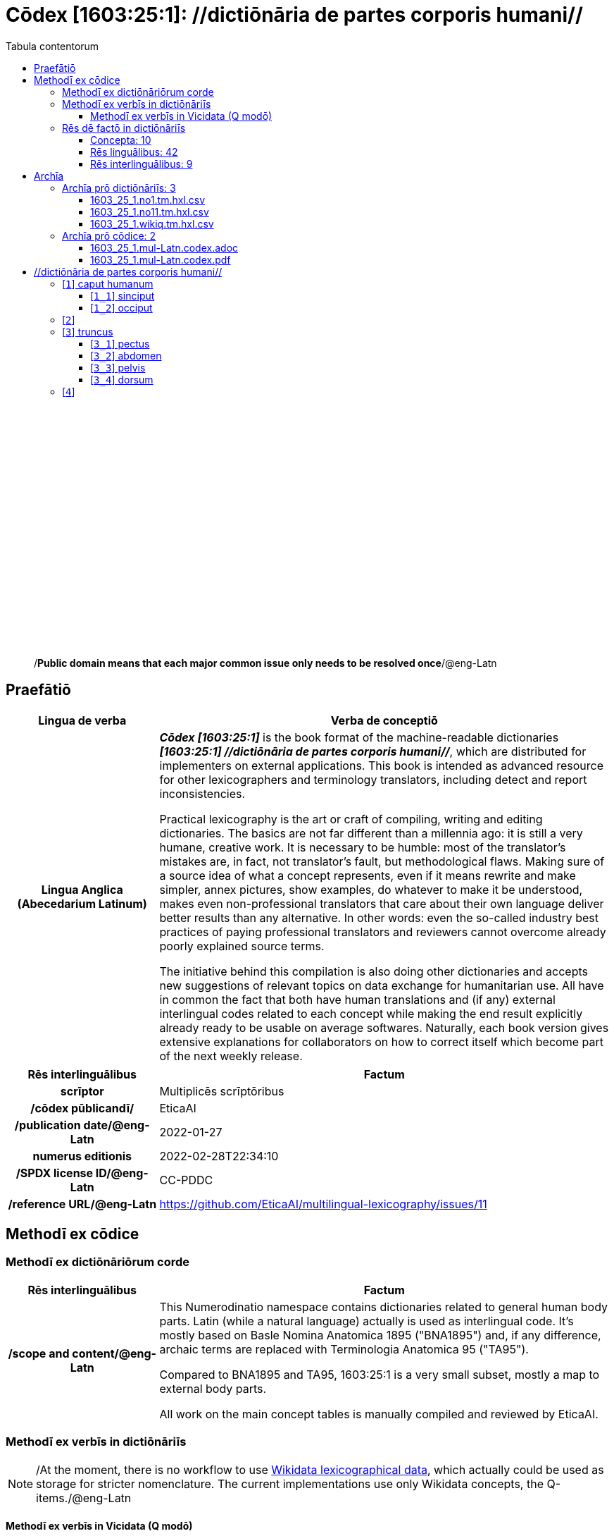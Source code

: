 = Cōdex [1603:25:1]: //dictiōnāria de partes corporis humani//
:doctype: book
:title: Cōdex [1603:25:1]: //dictiōnāria de partes corporis humani//
:lang: la
:toc:
:toclevels: 4
:toc-title: Tabula contentorum
:table-caption: Tabula
:figure-caption: Pictūra
:example-caption: Exemplum
:last-update-label: Renovatio
:version-label: Versiō
:appendix-caption: Appendix
:source-highlighter: rouge
:warning-caption: Hic sunt dracones
:tip-caption: Commendātum




{nbsp} +
{nbsp} +
{nbsp} +
{nbsp} +
{nbsp} +
{nbsp} +
{nbsp} +
{nbsp} +
{nbsp} +
{nbsp} +
{nbsp} +
{nbsp} +
{nbsp} +
{nbsp} +
{nbsp} +
{nbsp} +
{nbsp} +
{nbsp} +
{nbsp} +
{nbsp} +
[quote]
/**Public domain means that each major common issue only needs to be resolved once**/@eng-Latn

<<<
toc::[]


[id=0_999_1603_1]
== Praefātiō 

[%header,cols="25h,~a"]
|===
|
Lingua de verba
|
Verba de conceptiō

|
Lingua Anglica (Abecedarium Latinum)
|
_**Cōdex [1603:25:1]**_ is the book format of the machine-readable dictionaries _**[1603:25:1] //dictiōnāria de partes corporis humani//**_, which are distributed for implementers on external applications. This book is intended as advanced resource for other lexicographers and terminology translators, including detect and report inconsistencies.

Practical lexicography is the art or craft of compiling, writing and editing dictionaries. The basics are not far different than a millennia ago: it is still a very humane, creative work. It is necessary to be humble: most of the translator's mistakes are, in fact, not translator's fault, but methodological flaws. Making sure of a source idea of what a concept represents, even if it means rewrite and make simpler, annex pictures, show examples, do whatever to make it be understood, makes even non-professional translators that care about their own language deliver better results than any alternative. In other words: even the so-called industry best practices of paying professional translators and reviewers cannot overcome already poorly explained source terms.

The initiative behind this compilation is also doing other dictionaries and accepts new suggestions of relevant topics on data exchange for humanitarian use. All have in common the fact that both have human translations and (if any) external interlingual codes related to each concept while making the end result explicitly already ready to be usable on average softwares. Naturally, each book version gives extensive explanations for collaborators on how to correct itself which become part of the next weekly release.

|===


[%header,cols="25h,~a"]
|===
|
Rēs interlinguālibus
|
Factum

|
scrīptor
|
Multiplicēs scrīptōribus

|
/cōdex pūblicandī/
|
EticaAI

|
/publication date/@eng-Latn
|
2022-01-27

|
numerus editionis
|
2022-02-28T22:34:10

|
/SPDX license ID/@eng-Latn
|
CC-PDDC

|
/reference URL/@eng-Latn
|
https://github.com/EticaAI/multilingual-lexicography/issues/11

|===


<<<

== Methodī ex cōdice
=== Methodī ex dictiōnāriōrum corde

[%header,cols="25h,~a"]
|===
|
Rēs interlinguālibus
|
Factum

|
/scope and content/@eng-Latn
|
This Numerodinatio namespace contains dictionaries related to general human body parts. Latin (while a natural language) actually is used as interlingual code. It's mostly based on Basle Nomina Anatomica 1895 ("BNA1895") and, if any difference, archaic terms are replaced with Terminologia Anatomica 95 ("TA95").

Compared to BNA1895 and TA95, 1603:25:1 is a very small subset, mostly a map to external body parts.

All work on the main concept tables is manually compiled and reviewed by EticaAI.

|===


=== Methodī ex verbīs in dictiōnāriīs
NOTE: /At the moment, there is no workflow to use https://www.wikidata.org/wiki/Wikidata:Lexicographical_data[Wikidata lexicographical data], which actually could be used as storage for stricter nomenclature. The current implementations use only Wikidata concepts, the Q-items./@eng-Latn

==== Methodī ex verbīs in Vicidata (Q modō)
[%header,cols="25h,~a"]
|===
|
Lingua de verba
|
Verba de conceptiō

|
Lingua Anglica (Abecedarium Latinum)
|
The ***[1603:25:1] //dictiōnāria de partes corporis humani//*** uses Wikidata as one strategy to conciliate language terms for one or more of it's concepts.

This means that this book, and related dictionaries data files require periodic updates to, at bare minimum, synchronize and re-share up to date translations.

|
Lingua Anglica (Abecedarium Latinum)
|
**How reliable are the community translations (Wikidata source)?**

The short, default answer is: **they are reliable**, even in cases of no authoritative translations for each subject.

As reference, it is likely a professional translator (without access to Wikipedia or Internal terminology bases of the control organizations) would deliver lower quality results if you do blind tests. This is possible because not just the average public, but even terminologists and professional translators help Wikipedia (and implicitly Wikidata).

However, even when the result is correct, the current version needs improved differentiation, at minimum, acronym and long form. For major organizations, features such as __P1813 short names__ exist, but are not yet compiled with the current dataset.

|
Lingua Anglica (Abecedarium Latinum)
|
**Major reasons for "wrong translations" are not translators fault**

TIP: As a rule of thumb, for already very defined concepts where you, as human, can manually verify one or more translated terms as a decent result, the other translations are likely to be acceptable. Dictionaries with edge cases (such as disputed territory names) would have further explanation.

NOTE: Both at concept level and (as general statistics) book level, is planned to have indication concept likelihood of being well understood for very stricter translations initiatives.

The main reason for "wrong translations" are poorly defined concepts used to explain for community translators how to generate terminology translations. This would make existing translations from Wikidata (used not just by us) inconsistent. The second reason is if the dictionaries use translations for concepts without a strict match; in other words, if we make stricter definitions of what concept means but reuse Wikidada less exact terms. There are also issues when entire languages are encoded with wrong codes. Note that all these cases **wrong translations are strictly NOT translators fault, but lexicography fault**.

It is still possible to have strict translation level errors. But even if we point users how to correct Wikidata/Wikipedia (based on better contextual explanation of a concept, such as this book), the requirements to say the previous term was objectively a wrong human translation error (if following our seriousness on dictionary-building) are very high.

|
Lingua Anglica (Abecedarium Latinum)
|
From the point of view of data conciliation, the following methodology is used to release the terminology translations with the main concept table.

. The main handcrafted lexicographical table (explained on previous topic), also provided on `1603_25_1.no1.tm.hxl.csv`, may reference Wiki QID.
. Every unique QID of  `1603_25_1.no1.tm.hxl.csv`, together with language codes from [`1603:1:51`] (which requires knowing human languages), is used to prepare an SPARQL query optimized to run on https://query.wikidata.org/[Wikidata Query Service]. The query is so huge that it is not viable to "Try it" links (URL overlong), such https://www.wikidata.org/wiki/Wikidata:SPARQL_query_service/queries/examples[as what you would find on Wikidata Tutorials], ***but*** it works!
.. Note that the knowledge is free, the translations are there, but the multilingual humanitarian needs may lack people to prepare the files and shares then for general use.
. The query result, with all QIDs and term labels, is shared as `1603_25_1.wikiq.tm.hxl.csv`
. The community reviewed translations of each singular QID is pre-compiled on an individual file `1603_25_1.wikiq.tm.hxl.csv`
. `1603_25_1.no1.tm.hxl.csv` plus `1603_25_1.wikiq.tm.hxl.csv` created `1603_25_1.no11.tm.hxl.csv`

|===

=== Rēs dē factō in dictiōnāriīs
==== Concepta: 10

==== Rēs linguālibus: 42

[%header,cols="15h,25a,~,15"]
|===
|
Cōdex linguae
|
Glotto cōdicī +++<br>+++ ISO 639-3 +++<br>+++ Wiki QID cōdicī
|
Nōmen Latīnum
|
Concepta

|
ara-Arab
|
https://glottolog.org/resource/languoid/id/arab1395[arab1395]
+++<br>+++
https://iso639-3.sil.org/code/ara[ara]
+++<br>+++ https://www.wikidata.org/wiki/Q13955[Q13955]
|
Macrolingua Arabica (/Abecedarium Arabicum/)
|
8

|
ben-Beng
|
https://glottolog.org/resource/languoid/id/beng1280[beng1280]
+++<br>+++
https://iso639-3.sil.org/code/ben[ben]
+++<br>+++ https://www.wikidata.org/wiki/Q9610[Q9610]
|
Lingua Bengali (/Bengali script/)
|
4

|
rus-Cyrl
|
https://glottolog.org/resource/languoid/id/russ1263[russ1263]
+++<br>+++
https://iso639-3.sil.org/code/rus[rus]
+++<br>+++ https://www.wikidata.org/wiki/Q7737[Q7737]
|
Lingua Russica (Abecedarium Cyrillicum)
|
7

|
lat-Latn
|
https://glottolog.org/resource/languoid/id/lati1261[lati1261]
+++<br>+++
https://iso639-3.sil.org/code/lat[lat]
+++<br>+++ https://www.wikidata.org/wiki/Q397[Q397]
|
Lingua Latina (Abecedarium Latinum)
|
8

|
san-Zzzz
|
https://glottolog.org/resource/languoid/id/sans1269[sans1269]
+++<br>+++
https://iso639-3.sil.org/code/san[san]
+++<br>+++ https://www.wikidata.org/wiki/Q11059[Q11059]
|
Lingua Sanscrita  (?)
|
5

|
por-Latn
|
https://glottolog.org/resource/languoid/id/port1283[port1283]
+++<br>+++
https://iso639-3.sil.org/code/por[por]
+++<br>+++ https://www.wikidata.org/wiki/Q5146[Q5146]
|
Lingua Lusitana (Abecedarium Latinum)
|
8

|
eng-Latn
|
https://glottolog.org/resource/languoid/id/stan1293[stan1293]
+++<br>+++
https://iso639-3.sil.org/code/eng[eng]
+++<br>+++ https://www.wikidata.org/wiki/Q1860[Q1860]
|
Lingua Anglica (Abecedarium Latinum)
|
8

|
fra-Latn
|
https://glottolog.org/resource/languoid/id/stan1290[stan1290]
+++<br>+++
https://iso639-3.sil.org/code/fra[fra]
+++<br>+++ https://www.wikidata.org/wiki/Q150[Q150]
|
Lingua Francogallica (Abecedarium Latinum)
|
8

|
nld-Latn
|
https://glottolog.org/resource/languoid/id/mode1257[mode1257]
+++<br>+++
https://iso639-3.sil.org/code/nld[nld]
+++<br>+++ https://www.wikidata.org/wiki/Q7411[Q7411]
|
Lingua Batavica (Abecedarium Latinum)
|
7

|
deu-Latn
|
https://glottolog.org/resource/languoid/id/stan1295[stan1295]
+++<br>+++
https://iso639-3.sil.org/code/deu[deu]
+++<br>+++ https://www.wikidata.org/wiki/Q188[Q188]
|
Lingua Germanica (Abecedarium Latinum)
|
8

|
spa-Latn
|
https://glottolog.org/resource/languoid/id/stan1288[stan1288]
+++<br>+++
https://iso639-3.sil.org/code/spa[spa]
+++<br>+++ https://www.wikidata.org/wiki/Q1321[Q1321]
|
Lingua Hispanica (Abecedarium Latinum)
|
8

|
ita-Latn
|
https://glottolog.org/resource/languoid/id/ital1282[ital1282]
+++<br>+++
https://iso639-3.sil.org/code/ita[ita]
+++<br>+++ https://www.wikidata.org/wiki/Q652[Q652]
|
Lingua Italiana (Abecedarium Latinum)
|
8

|
gle-Latn
|
https://glottolog.org/resource/languoid/id/iris1253[iris1253]
+++<br>+++
https://iso639-3.sil.org/code/gle[gle]
+++<br>+++ https://www.wikidata.org/wiki/Q9142[Q9142]
|
Lingua Hibernica (Abecedarium Latinum)
|
5

|
swe-Latn
|
https://glottolog.org/resource/languoid/id/swed1254[swed1254]
+++<br>+++
https://iso639-3.sil.org/code/swe[swe]
+++<br>+++ https://www.wikidata.org/wiki/Q9027[Q9027]
|
Lingua Suecica (Abecedarium Latinum)
|
7

|
sqi-Latn
|
https://glottolog.org/resource/languoid/id/alba1267[alba1267]
+++<br>+++
https://iso639-3.sil.org/code/sqi[sqi]
+++<br>+++ https://www.wikidata.org/wiki/Q8748[Q8748]
|
Macrolingua Albanica (/Abecedarium Latinum/)
|
2

|
pol-Latn
|
https://glottolog.org/resource/languoid/id/poli1260[poli1260]
+++<br>+++
https://iso639-3.sil.org/code/pol[pol]
+++<br>+++ https://www.wikidata.org/wiki/Q809[Q809]
|
Lingua Polonica (Abecedarium Latinum)
|
8

|
fin-Latn
|
https://glottolog.org/resource/languoid/id/finn1318[finn1318]
+++<br>+++
https://iso639-3.sil.org/code/fin[fin]
+++<br>+++ https://www.wikidata.org/wiki/Q1412[Q1412]
|
Lingua Finnica (Abecedarium Latinum)
|
7

|
ron-Latn
|
https://glottolog.org/resource/languoid/id/roma1327[roma1327]
+++<br>+++
https://iso639-3.sil.org/code/ron[ron]
+++<br>+++ https://www.wikidata.org/wiki/Q7913[Q7913]
|
Lingua Dacoromanica (Abecedarium Latinum)
|
5

|
vie-Latn
|
https://glottolog.org/resource/languoid/id/viet1252[viet1252]
+++<br>+++
https://iso639-3.sil.org/code/vie[vie]
+++<br>+++ https://www.wikidata.org/wiki/Q9199[Q9199]
|
Lingua Vietnamensis (Abecedarium Latinum)
|
7

|
cat-Latn
|
https://glottolog.org/resource/languoid/id/stan1289[stan1289]
+++<br>+++
https://iso639-3.sil.org/code/cat[cat]
+++<br>+++ https://www.wikidata.org/wiki/Q7026[Q7026]
|
Lingua Catalana (Abecedarium Latinum)
|
8

|
ukr-Cyrl
|
https://glottolog.org/resource/languoid/id/ukra1253[ukra1253]
+++<br>+++
https://iso639-3.sil.org/code/ukr[ukr]
+++<br>+++ https://www.wikidata.org/wiki/Q8798[Q8798]
|
Lingua Ucrainica (Abecedarium Cyrillicum)
|
7

|
bul-Cyrl
|
https://glottolog.org/resource/languoid/id/bulg1262[bulg1262]
+++<br>+++
https://iso639-3.sil.org/code/bul[bul]
+++<br>+++ https://www.wikidata.org/wiki/Q7918[Q7918]
|
Lingua Bulgarica (Abecedarium Cyrillicum)
|
6

|
slv-Latn
|
https://glottolog.org/resource/languoid/id/slov1268[slov1268]
+++<br>+++
https://iso639-3.sil.org/code/slv[slv]
+++<br>+++ https://www.wikidata.org/wiki/Q9063[Q9063]
|
Lingua Slovena (Abecedarium Latinum)
|
4

|
war-Latn
|
https://glottolog.org/resource/languoid/id/wara1300[wara1300]
+++<br>+++
https://iso639-3.sil.org/code/war[war]
+++<br>+++ https://www.wikidata.org/wiki/Q34279[Q34279]
|
/Waray language/ (Abecedarium Latinum)
|
5

|
nob-Latn
|
https://glottolog.org/resource/languoid/id/norw1259[norw1259]
+++<br>+++
https://iso639-3.sil.org/code/nob[nob]
+++<br>+++ https://www.wikidata.org/wiki/Q25167[Q25167]
|
/Bokmål/ (Abecedarium Latinum)
|
7

|
ces-Latn
|
https://glottolog.org/resource/languoid/id/czec1258[czec1258]
+++<br>+++
https://iso639-3.sil.org/code/ces[ces]
+++<br>+++ https://www.wikidata.org/wiki/Q9056[Q9056]
|
Lingua Bohemica (Abecedarium Latinum)
|
7

|
dan-Latn
|
https://glottolog.org/resource/languoid/id/dani1285[dani1285]
+++<br>+++
https://iso639-3.sil.org/code/dan[dan]
+++<br>+++ https://www.wikidata.org/wiki/Q9035[Q9035]
|
Lingua Danica (Abecedarium Latinum)
|
7

|
jpn-Jpan
|
https://glottolog.org/resource/languoid/id/nucl1643[nucl1643]
+++<br>+++
https://iso639-3.sil.org/code/jpn[jpn]
+++<br>+++ https://www.wikidata.org/wiki/Q5287[Q5287]
|
Lingua Iaponica (Scriptura Iaponica)
|
8

|
nno-Latn
|
https://glottolog.org/resource/languoid/id/norw1262[norw1262]
+++<br>+++
https://iso639-3.sil.org/code/nno[nno]
+++<br>+++ https://www.wikidata.org/wiki/Q25164[Q25164]
|
/Nynorsk/ (Abecedarium Latinum)
|
8

|
mal-Mlym
|
https://glottolog.org/resource/languoid/id/mala1464[mala1464]
+++<br>+++
https://iso639-3.sil.org/code/mal[mal]
+++<br>+++ https://www.wikidata.org/wiki/Q36236[Q36236]
|
Lingua Malabarica (/Malayalam script/)
|
1

|
ind-Latn
|
https://glottolog.org/resource/languoid/id/indo1316[indo1316]
+++<br>+++
https://iso639-3.sil.org/code/ind[ind]
+++<br>+++ https://www.wikidata.org/wiki/Q9240[Q9240]
|
Lingua Indonesiana (Abecedarium Latinum)
|
6

|
fas-Zzzz
|

+++<br>+++
https://iso639-3.sil.org/code/fas[fas]
+++<br>+++ https://www.wikidata.org/wiki/Q9168[Q9168]
|
Macrolingua Persica (//Abecedarium Arabicum//)
|
7

|
hun-Latn
|
https://glottolog.org/resource/languoid/id/hung1274[hung1274]
+++<br>+++
https://iso639-3.sil.org/code/hun[hun]
+++<br>+++ https://www.wikidata.org/wiki/Q9067[Q9067]
|
Lingua Hungarica (Abecedarium Latinum)
|
6

|
eus-Latn
|
https://glottolog.org/resource/languoid/id/basq1248[basq1248]
+++<br>+++
https://iso639-3.sil.org/code/eus[eus]
+++<br>+++ https://www.wikidata.org/wiki/Q8752[Q8752]
|
Lingua Vasconica (Abecedarium Latinum)
|
7

|
cym-Latn
|
https://glottolog.org/resource/languoid/id/wels1247[wels1247]
+++<br>+++
https://iso639-3.sil.org/code/cym[cym]
+++<br>+++ https://www.wikidata.org/wiki/Q9309[Q9309]
|
Lingua Cambrica (Abecedarium Latinum)
|
6

|
glg-Latn
|
https://glottolog.org/resource/languoid/id/gali1258[gali1258]
+++<br>+++
https://iso639-3.sil.org/code/glg[glg]
+++<br>+++ https://www.wikidata.org/wiki/Q9307[Q9307]
|
Lingua Gallaica (Abecedarium Latinum)
|
7

|
slk-Latn
|
https://glottolog.org/resource/languoid/id/slov1269[slov1269]
+++<br>+++
https://iso639-3.sil.org/code/slk[slk]
+++<br>+++ https://www.wikidata.org/wiki/Q9058[Q9058]
|
Lingua Slovaca (Abecedarium Latinum)
|
5

|
epo-Latn
|
https://glottolog.org/resource/languoid/id/espe1235[espe1235]
+++<br>+++
https://iso639-3.sil.org/code/epo[epo]
+++<br>+++ https://www.wikidata.org/wiki/Q143[Q143]
|
Lingua Esperantica (Abecedarium Latinum)
|
7

|
msa-Zzzz
|

+++<br>+++
https://iso639-3.sil.org/code/msa[msa]
+++<br>+++ https://www.wikidata.org/wiki/Q9237[Q9237]
|
Macrolingua Malayana (?)
|
5

|
est-Latn
|

+++<br>+++
https://iso639-3.sil.org/code/est[est]
+++<br>+++ https://www.wikidata.org/wiki/Q9072[Q9072]
|
Macrolingua Estonica (Abecedarium Latinum)
|
6

|
hrv-Latn
|
https://glottolog.org/resource/languoid/id/croa1245[croa1245]
+++<br>+++
https://iso639-3.sil.org/code/hrv[hrv]
+++<br>+++ https://www.wikidata.org/wiki/Q6654[Q6654]
|
Lingua Croatica (Abecedarium Latinum)
|
6

|
ina-Latn
|
https://glottolog.org/resource/languoid/id/inte1239[inte1239]
+++<br>+++
https://iso639-3.sil.org/code/ina[ina]
+++<br>+++ https://www.wikidata.org/wiki/Q35934[Q35934]
|
Interlingua (Abecedarium Latinum)
|
2

|===

==== Rēs interlinguālibus: 9
[%header,cols="25h,~a"]
|===
|
Lingua de verba
|
Verba de conceptiō

|
Lingua Anglica (Abecedarium Latinum)
|
The result of this section is a preview. We're aware it is not well formatted for a book format. Sorry for the temporary inconvenience.

|===



/Wiki QID/::
#item+rem+i_qcc+is_zxxx+ix_regulam::: Q[1-9]\d*
#item+rem+i_qcc+is_zxxx+ix_hxlix::: ix_wikiq
#item+rem+i_qcc+is_zxxx+ix_hxlvoc::: v_wiki_q
#item+rem+definitionem+i_eng+is_latn::: QID (or Q number) is the unique identifier of a data item on Wikidata, comprising the letter "Q" followed by one or more digits. It is used to help people and machines understand the difference between items with the same or similar names e.g there are several places in the world called London and many people called James Smith. This number appears next to the name at the top of each Wikidata item.


scrīptor::
#item+rem+i_qcc+is_zxxx+ix_wikip::: P50
#item+rem+i_qcc+is_zxxx+ix_hxlix::: ix_wikip50
#item+rem+i_qcc+is_zxxx+ix_hxlvoc::: v_wiki_p_50
#item+rem+definitionem+i_eng+is_latn::: Main creator(s) of a written work (use on works, not humans)


/cōdex pūblicandī/::
#item+rem+i_qcc+is_zxxx+ix_wikip::: P123
#item+rem+i_qcc+is_zxxx+ix_hxlix::: ix_wikip123
#item+rem+i_qcc+is_zxxx+ix_hxlvoc::: v_wiki_p_123
#item+rem+definitionem+i_eng+is_latn::: organization or person responsible for publishing books, periodicals, printed music, podcasts, games or software


numerus editionis::
#item+rem+i_qcc+is_zxxx+ix_wikip::: P393
#item+rem+i_qcc+is_zxxx+ix_hxlix::: ix_wikip393
#item+rem+i_qcc+is_zxxx+ix_hxlvoc::: v_wiki_p_393
#item+rem+definitionem+i_eng+is_latn::: number of an edition (first, second, ... as 1, 2, ...) or event


/publication date/@eng-Latn::
#item+rem+i_qcc+is_zxxx+ix_wikip::: P577
#item+rem+i_qcc+is_zxxx+ix_hxlix::: ix_wikip577
#item+rem+i_qcc+is_zxxx+ix_hxlvoc::: v_wiki_p_577
#item+rem+definitionem+i_eng+is_latn::: Date or point in time when a work was first published or released


/reference URL/@eng-Latn::
#item+rem+i_qcc+is_zxxx+ix_wikip::: P854
#item+rem+i_qcc+is_zxxx+ix_hxlix::: ix_wikip854
#item+rem+i_qcc+is_zxxx+ix_hxlvoc::: v_wiki_p_854
#item+rem+definitionem+i_eng+is_latn::: should be used for Internet URLs as references


Terminologia Anatomica 98 ID::
#item+rem+i_qcc+is_zxxx+ix_wikip::: P1323
#item+rem+i_qcc+is_zxxx+ix_regulam::: A\d{2}\.\d\.\d{2}\.\d{3}[FM]?
#item+rem+i_qcc+is_zxxx+ix_wikip1630::: https://wikidata-externalid-url.toolforge.org/?p=1323&url_prefix=https:%2F%2Fwww.unifr.ch%2Fifaa%2FPublic%2FEntryPage%2FTA98%20Tree%2FEntity%20TA98%20EN%2F&url_suffix=%20Entity%20TA98%20EN.htm&id=$1
#item+rem+i_qcc+is_zxxx+ix_hxlix::: ix_wikip1323
#item+rem+i_qcc+is_zxxx+ix_hxlvoc::: v_wiki_p_1323
#item+rem+definitionem+i_eng+is_latn::: Terminologia Anatomica (1998 edition) human anatomical terminology identifier


/SPDX license ID/@eng-Latn::
#item+rem+i_qcc+is_zxxx+ix_wikip::: P2479
#item+rem+i_qcc+is_zxxx+ix_regulam::: [0-9A-Za-z\.\-]{3,36}[+]?
#item+rem+i_qcc+is_zxxx+ix_wikip1630::: https://spdx.org/licenses/$1.html
#item+rem+i_qcc+is_zxxx+ix_hxlix::: ix_wikip2479
#item+rem+i_qcc+is_zxxx+ix_hxlvoc::: v_wiki_p_2479
#item+rem+definitionem+i_eng+is_latn::: SPDX license identifier


/scope and content/@eng-Latn::
#item+rem+i_qcc+is_zxxx+ix_wikip::: P7535
#item+rem+i_qcc+is_zxxx+ix_hxlix::: ix_wikip7535
#item+rem+i_qcc+is_zxxx+ix_hxlvoc::: v_wiki_p_7535
#item+rem+definitionem+i_eng+is_latn::: a summary statement providing an overview of the archival collection

<<<

== Archīa


[%header,cols="25h,~a"]
|===
|
Lingua de verba
|
Verba de conceptiō

|
Lingua Anglica (Abecedarium Latinum)
|
Every book comes with several files both for book format (with (Abecedarium additional information) and machine-readable formats with Latinum) documentation of how to process them. If you receive this file and cannot find the alternatives, ask the human who provide this file.

|===

=== Archīa prō dictiōnāriīs: 3

[%header,cols="25h,~a"]
|===
|
Lingua de verba
|
Verba de conceptiō

|
Lingua Anglica (Abecedarium Latinum)
|
TIP: Is recommended to use the files on this section to  generate derived works.

|===


==== 1603_25_1.no1.tm.hxl.csv

NOTE: link:1603_25_1.no1.tm.hxl.csv[1603_25_1.no1.tm.hxl.csv]

[%header,cols="25h,~a"]
|===
|
Lingua de verba
|
Verba de conceptiō

|
Lingua Anglica (Abecedarium Latinum)
|
/Numerordinatio on HXLTM container/

|===


==== 1603_25_1.no11.tm.hxl.csv

NOTE: link:1603_25_1.no11.tm.hxl.csv[1603_25_1.no11.tm.hxl.csv]

[%header,cols="25h,~a"]
|===
|
Lingua de verba
|
Verba de conceptiō

|
Lingua Anglica (Abecedarium Latinum)
|
/Numerordinatio on HXLTM container (expanded with terminology translations)/

|===


==== 1603_25_1.wikiq.tm.hxl.csv

NOTE: link:1603_25_1.wikiq.tm.hxl.csv[1603_25_1.wikiq.tm.hxl.csv]


[%header,cols="25h,~a"]
|===
|
Rēs interlinguālibus
|
Factum

|
/reference URL/@eng-Latn
|
https://hxltm.etica.ai/

|===

[%header,cols="25h,~a"]
|===
|
Lingua de verba
|
Verba de conceptiō

|
Lingua Anglica (Abecedarium Latinum)
|
HXLTM dialect of HXLStandard on CSV RFC 4180. wikiq means #item+conceptum+codicem are strictly Wikidata QIDs.

|===


=== Archīa prō cōdice: 2

[%header,cols="25h,~a"]
|===
|
Lingua de verba
|
Verba de conceptiō

|
Lingua Anglica (Abecedarium Latinum)
|
WARNING: Unless you are working with a natural language you understand it\'s letters and symbols, it is strongly advised to use automation to generate derived works. Keep manual human steps at minimum: if something goes wrong at least one or more languages can be used to verify mistakes. It's not at all necessary _know all languages_, but working with writing systems you don't understand is risky: copy and paste strategy can cause _additional_ human errors and is unlikely to get human review as fast as you would need.

|
Lingua Anglica (Abecedarium Latinum)
|
TIP: The Asciidoctor (.adoc) is better at copy and pasting! It can be converted to other text formats.

|===


==== 1603_25_1.mul-Latn.codex.adoc

NOTE: link:1603_25_1.mul-Latn.codex.adoc[1603_25_1.mul-Latn.codex.adoc]


[%header,cols="25h,~a"]
|===
|
Rēs interlinguālibus
|
Factum

|
/reference URL/@eng-Latn
|
https://asciidoctor.org/docs/

|===


==== 1603_25_1.mul-Latn.codex.pdf

NOTE: link:1603_25_1.mul-Latn.codex.pdf[1603_25_1.mul-Latn.codex.pdf]


<<<

[.text-center]

Dictiōnāria initiīs

<<<

== //dictiōnāria de partes corporis humani//
[discrete]
==== Annexa
[discrete]
===== Pictūrae
image::1603_25_1.~2/0~2.png[title="++Sine nomine++"]

Sine nomine

image::1603_25_1.~2/0~3.png[title="++Sine nomine++"]

Sine nomine

image::1603_25_1.~2/0~9.png[title="++Sine nomine++"]

Sine nomine

image::1603_25_1.~2/0~1.png[title="++Sine nomine++"]

Sine nomine

<<<

[id='1']
=== [`1`] caput humanum





[%header,cols="25h,~a"]
|===
|
Rēs interlinguālibus
|
Factum

|
/Wiki QID/
|
https://www.wikidata.org/wiki/Q3409626[Q3409626]

|
Terminologia Anatomica 98 ID
|
A01.1.00.001

|
ix_hxlix
|
ix_n1603n25n1caput

|
ix_hxlvoc
|
v_n1603_25_1_caput

|===




[%header,cols="~,~"]
|===
| Lingua de verba
| Verba de conceptiō
| Lingua Latina (Abecedarium Latinum)
| +++<span lang="la">caput humanum</span>+++

| Macrolingua Arabica (/Abecedarium Arabicum/)
| +++<span lang="ar">رأس الإنسان</span>+++

| Lingua Bengali (/Bengali script/)
| +++<span lang="bn">মানুষের মাথা</span>+++

| Lingua Russica (Abecedarium Cyrillicum)
| +++<span lang="ru">голова человека</span>+++

| Lingua Sanscrita  (?)
| +++<span lang="sa">शिरः</span>+++

| Lingua Lusitana (Abecedarium Latinum)
| +++<span lang="pt">cabeça humana</span>+++

| Lingua Anglica (Abecedarium Latinum)
| +++<span lang="en">human head</span>+++

| Lingua Francogallica (Abecedarium Latinum)
| +++<span lang="fr">tête humaine</span>+++

| Lingua Batavica (Abecedarium Latinum)
| +++<span lang="nl">menselijk hoofd</span>+++

| Lingua Germanica (Abecedarium Latinum)
| +++<span lang="de">kopf des menschen</span>+++

| Lingua Hispanica (Abecedarium Latinum)
| +++<span lang="es">cabeza humana</span>+++

| Lingua Italiana (Abecedarium Latinum)
| +++<span lang="it">testa umana</span>+++

| Lingua Suecica (Abecedarium Latinum)
| +++<span lang="sv">människohuvud</span>+++

| Lingua Polonica (Abecedarium Latinum)
| +++<span lang="pl">głowa człowieka</span>+++

| Lingua Vietnamensis (Abecedarium Latinum)
| +++<span lang="vi">đầu người</span>+++

| Lingua Catalana (Abecedarium Latinum)
| +++<span lang="ca">cap humà</span>+++

| Lingua Ucrainica (Abecedarium Cyrillicum)
| +++<span lang="uk">голова людини</span>+++

| /Bokmål/ (Abecedarium Latinum)
| +++<span lang="nb">menneskehode</span>+++

| Lingua Bohemica (Abecedarium Latinum)
| +++<span lang="cs">hlava</span>+++

| Lingua Danica (Abecedarium Latinum)
| +++<span lang="da">menneskehovede</span>+++

| Lingua Iaponica (Scriptura Iaponica)
| +++<span lang="ja">ヒトの頭</span>+++

| /Nynorsk/ (Abecedarium Latinum)
| +++<span lang="nn">menneskehovud</span>+++

| Macrolingua Persica (//Abecedarium Arabicum//)
| +++<span lang="fa">سر انسان</span>+++

| Lingua Hungarica (Abecedarium Latinum)
| +++<span lang="hu">emberi fej</span>+++

| Lingua Cambrica (Abecedarium Latinum)
| +++<span lang="cy">pen dynol</span>+++

| Lingua Esperantica (Abecedarium Latinum)
| +++<span lang="eo">homa kapo</span>+++

| Macrolingua Malayana (?)
| +++<span lang="ms">kepala manusia</span>+++

| Interlingua (Abecedarium Latinum)
| +++<span lang="ia">capite human</span>+++

|===




[id='1_1']
==== [`1_1`] sinciput





[%header,cols="25h,~a"]
|===
|
Rēs interlinguālibus
|
Factum

|
/Wiki QID/
|
https://www.wikidata.org/wiki/Q41055[Q41055]

|
Terminologia Anatomica 98 ID
|
A01.1.00.002

|
ix_hxlix
|
ix_n1603n25n1sinciput

|
ix_hxlvoc
|
v_n1603_25_1_sinciput

|===




[%header,cols="~,~"]
|===
| Lingua de verba
| Verba de conceptiō
| Lingua Latina (Abecedarium Latinum)
| +++<span lang="la">sinciput</span>+++

| Macrolingua Arabica (/Abecedarium Arabicum/)
| +++<span lang="ar">جبهة</span>+++

| Lingua Russica (Abecedarium Cyrillicum)
| +++<span lang="ru">лоб</span>+++

| Lingua Sanscrita  (?)
| +++<span lang="sa">ललाटम्</span>+++

| Lingua Lusitana (Abecedarium Latinum)
| +++<span lang="pt">testa</span>+++

| Lingua Anglica (Abecedarium Latinum)
| +++<span lang="en">forehead</span>+++

| Lingua Francogallica (Abecedarium Latinum)
| +++<span lang="fr">front</span>+++

| Lingua Batavica (Abecedarium Latinum)
| +++<span lang="nl">voorhoofd</span>+++

| Lingua Germanica (Abecedarium Latinum)
| +++<span lang="de">stirn</span>+++

| Lingua Hispanica (Abecedarium Latinum)
| +++<span lang="es">frente</span>+++

| Lingua Italiana (Abecedarium Latinum)
| +++<span lang="it">fronte</span>+++

| Lingua Hibernica (Abecedarium Latinum)
| +++<span lang="ga">éadan</span>+++

| Lingua Suecica (Abecedarium Latinum)
| +++<span lang="sv">panna</span>+++

| Lingua Polonica (Abecedarium Latinum)
| +++<span lang="pl">czoło</span>+++

| Lingua Finnica (Abecedarium Latinum)
| +++<span lang="fi">otsa</span>+++

| Lingua Dacoromanica (Abecedarium Latinum)
| +++<span lang="ro">frunte</span>+++

| Lingua Vietnamensis (Abecedarium Latinum)
| +++<span lang="vi">trán</span>+++

| Lingua Catalana (Abecedarium Latinum)
| +++<span lang="ca">front</span>+++

| Lingua Ucrainica (Abecedarium Cyrillicum)
| +++<span lang="uk">чоло</span>+++

| Lingua Bulgarica (Abecedarium Cyrillicum)
| +++<span lang="bg">чело</span>+++

| /Waray language/ (Abecedarium Latinum)
| +++<span lang="war">agtáng</span>+++

| /Bokmål/ (Abecedarium Latinum)
| +++<span lang="nb">panne</span>+++

| Lingua Bohemica (Abecedarium Latinum)
| +++<span lang="cs">čelo</span>+++

| Lingua Danica (Abecedarium Latinum)
| +++<span lang="da">pande</span>+++

| Lingua Iaponica (Scriptura Iaponica)
| +++<span lang="ja">額</span>+++

| /Nynorsk/ (Abecedarium Latinum)
| +++<span lang="nn">panne</span>+++

| Lingua Malabarica (/Malayalam script/)
| +++<span lang="ml">നെറ്റി</span>+++

| Lingua Indonesiana (Abecedarium Latinum)
| +++<span lang="id">dahi</span>+++

| Macrolingua Persica (//Abecedarium Arabicum//)
| +++<span lang="fa">پیشانی</span>+++

| Lingua Hungarica (Abecedarium Latinum)
| +++<span lang="hu">homlok</span>+++

| Lingua Vasconica (Abecedarium Latinum)
| +++<span lang="eu">bekoki</span>+++

| Lingua Cambrica (Abecedarium Latinum)
| +++<span lang="cy">talcen</span>+++

| Lingua Gallaica (Abecedarium Latinum)
| +++<span lang="gl">testa</span>+++

| Lingua Slovaca (Abecedarium Latinum)
| +++<span lang="sk">čelo</span>+++

| Lingua Esperantica (Abecedarium Latinum)
| +++<span lang="eo">frunto</span>+++

| Macrolingua Malayana (?)
| +++<span lang="ms">dahi</span>+++

| Macrolingua Estonica (Abecedarium Latinum)
| +++<span lang="et">laup</span>+++

| Lingua Croatica (Abecedarium Latinum)
| +++<span lang="hr">čelo</span>+++

|===




[id='1_2']
==== [`1_2`] occiput





[%header,cols="25h,~a"]
|===
|
Rēs interlinguālibus
|
Factum

|
/Wiki QID/
|
https://www.wikidata.org/wiki/Q3321315[Q3321315]

|
Terminologia Anatomica 98 ID
|
A01.1.00.003

|
ix_hxlix
|
ix_n1603n25n1occiput

|
ix_hxlvoc
|
v_n1603_25_1_occiput

|===




[%header,cols="~,~"]
|===
| Lingua de verba
| Verba de conceptiō
| Lingua Latina (Abecedarium Latinum)
| +++<span lang="la">occiput</span>+++

| Macrolingua Arabica (/Abecedarium Arabicum/)
| +++<span lang="ar">مؤخر الرأس</span>+++

| Lingua Lusitana (Abecedarium Latinum)
| +++<span lang="pt">occipício</span>+++

| Lingua Anglica (Abecedarium Latinum)
| +++<span lang="en">occiput</span>+++

| Lingua Francogallica (Abecedarium Latinum)
| +++<span lang="fr">occiput</span>+++

| Lingua Germanica (Abecedarium Latinum)
| +++<span lang="de">occiput</span>+++

| Lingua Hispanica (Abecedarium Latinum)
| +++<span lang="es">occipucio</span>+++

| Lingua Italiana (Abecedarium Latinum)
| +++<span lang="it">occipite</span>+++

| Lingua Polonica (Abecedarium Latinum)
| +++<span lang="pl">potylica</span>+++

| Lingua Finnica (Abecedarium Latinum)
| +++<span lang="fi">takaraivo</span>+++

| Lingua Catalana (Abecedarium Latinum)
| +++<span lang="ca">occípit</span>+++

| Lingua Iaponica (Scriptura Iaponica)
| +++<span lang="ja">後頭部</span>+++

| /Nynorsk/ (Abecedarium Latinum)
| +++<span lang="nn">bakhovud</span>+++

| Lingua Vasconica (Abecedarium Latinum)
| +++<span lang="eu">okzipuzio</span>+++

| Lingua Gallaica (Abecedarium Latinum)
| +++<span lang="gl">occipicio</span>+++

|===




<<<

[id='2']
=== [`2`] 





[%header,cols="25h,~a"]
|===
|
Rēs interlinguālibus
|
Factum

|
ix_hxlix
|
ix_n1603n25n1collum

|
ix_hxlvoc
|
v_n1603_25_1_collum

|===




[discrete]
==== Annexa
[discrete]
===== Pictūrae
image::1603_25_1.~1/2~1.png[title="++Sine nomine++"]



<<<

[id='3']
=== [`3`] truncus





[%header,cols="25h,~a"]
|===
|
Rēs interlinguālibus
|
Factum

|
/Wiki QID/
|
https://www.wikidata.org/wiki/Q160695[Q160695]

|
Terminologia Anatomica 98 ID
|
A01.1.00.013

|
ix_hxlix
|
ix_n1603n25n1truncus

|
ix_hxlvoc
|
v_n1603_25_1_truncus

|===




[%header,cols="~,~"]
|===
| Lingua de verba
| Verba de conceptiō
| Lingua Latina (Abecedarium Latinum)
| +++<span lang="la">truncus</span>+++

| Macrolingua Arabica (/Abecedarium Arabicum/)
| +++<span lang="ar">جذع</span>+++

| Lingua Russica (Abecedarium Cyrillicum)
| +++<span lang="ru">туловище</span>+++

| Lingua Lusitana (Abecedarium Latinum)
| +++<span lang="pt">tronco</span>+++

| Lingua Anglica (Abecedarium Latinum)
| +++<span lang="en">torso</span>+++

| Lingua Francogallica (Abecedarium Latinum)
| +++<span lang="fr">tronc</span>+++

| Lingua Batavica (Abecedarium Latinum)
| +++<span lang="nl">romp</span>+++

| Lingua Germanica (Abecedarium Latinum)
| +++<span lang="de">rumpf</span>+++

| Lingua Hispanica (Abecedarium Latinum)
| +++<span lang="es">tronco</span>+++

| Lingua Italiana (Abecedarium Latinum)
| +++<span lang="it">tronco</span>+++

| Lingua Hibernica (Abecedarium Latinum)
| +++<span lang="ga">tóracs</span>+++

| Lingua Suecica (Abecedarium Latinum)
| +++<span lang="sv">torso</span>+++

| Lingua Polonica (Abecedarium Latinum)
| +++<span lang="pl">tułów</span>+++

| Lingua Finnica (Abecedarium Latinum)
| +++<span lang="fi">torso</span>+++

| Lingua Dacoromanica (Abecedarium Latinum)
| +++<span lang="ro">trunchi</span>+++

| Lingua Vietnamensis (Abecedarium Latinum)
| +++<span lang="vi">thân mình</span>+++

| Lingua Catalana (Abecedarium Latinum)
| +++<span lang="ca">tronc</span>+++

| Lingua Ucrainica (Abecedarium Cyrillicum)
| +++<span lang="uk">тулуб</span>+++

| Lingua Bulgarica (Abecedarium Cyrillicum)
| +++<span lang="bg">туловище</span>+++

| Lingua Slovena (Abecedarium Latinum)
| +++<span lang="sl">torzo</span>+++

| /Bokmål/ (Abecedarium Latinum)
| +++<span lang="nb">torso</span>+++

| Lingua Bohemica (Abecedarium Latinum)
| +++<span lang="cs">trup</span>+++

| Lingua Danica (Abecedarium Latinum)
| +++<span lang="da">torso</span>+++

| Lingua Iaponica (Scriptura Iaponica)
| +++<span lang="ja">胴体</span>+++

| /Nynorsk/ (Abecedarium Latinum)
| +++<span lang="nn">truncus</span>+++

| Lingua Indonesiana (Abecedarium Latinum)
| +++<span lang="id">trunkus</span>+++

| Macrolingua Persica (//Abecedarium Arabicum//)
| +++<span lang="fa">تنه</span>+++

| Lingua Hungarica (Abecedarium Latinum)
| +++<span lang="hu">torzó</span>+++

| Lingua Vasconica (Abecedarium Latinum)
| +++<span lang="eu">gorputz-enbor</span>+++

| Lingua Gallaica (Abecedarium Latinum)
| +++<span lang="gl">tronco</span>+++

| Lingua Slovaca (Abecedarium Latinum)
| +++<span lang="sk">trup</span>+++

| Lingua Esperantica (Abecedarium Latinum)
| +++<span lang="eo">torso</span>+++

| Macrolingua Estonica (Abecedarium Latinum)
| +++<span lang="et">kere</span>+++

| Lingua Croatica (Abecedarium Latinum)
| +++<span lang="hr">torzo</span>+++

|===


[discrete]
==== Annexa
[discrete]
===== Pictūrae
image::1603_25_1.~1/3~1.gif[title="++Sine nomine++"]



[id='3_1']
==== [`3_1`] pectus





[%header,cols="25h,~a"]
|===
|
Rēs interlinguālibus
|
Factum

|
/Wiki QID/
|
https://www.wikidata.org/wiki/Q9645[Q9645]

|
Terminologia Anatomica 98 ID
|
A01.1.00.014

|
ix_hxlix
|
ix_n1603n25n1thorax

|
ix_hxlvoc
|
v_n1603_25_1_thorax

|===




[%header,cols="~,~"]
|===
| Lingua de verba
| Verba de conceptiō
| Lingua Latina (Abecedarium Latinum)
| +++<span lang="la">pectus</span>+++

| Macrolingua Arabica (/Abecedarium Arabicum/)
| +++<span lang="ar">صدر</span>+++

| Lingua Bengali (/Bengali script/)
| +++<span lang="bn">বক্ষ</span>+++

| Lingua Russica (Abecedarium Cyrillicum)
| +++<span lang="ru">торакс</span>+++

| Lingua Sanscrita  (?)
| +++<span lang="sa">वक्षःस्थलम्</span>+++

| Lingua Lusitana (Abecedarium Latinum)
| +++<span lang="pt">peito</span>+++

| Lingua Anglica (Abecedarium Latinum)
| +++<span lang="en">thorax</span>+++

| Lingua Francogallica (Abecedarium Latinum)
| +++<span lang="fr">torse</span>+++

| Lingua Batavica (Abecedarium Latinum)
| +++<span lang="nl">borstkas</span>+++

| Lingua Germanica (Abecedarium Latinum)
| +++<span lang="de">brust</span>+++

| Lingua Hispanica (Abecedarium Latinum)
| +++<span lang="es">torso</span>+++

| Lingua Italiana (Abecedarium Latinum)
| +++<span lang="it">petto</span>+++

| Lingua Hibernica (Abecedarium Latinum)
| +++<span lang="ga">cliabhrach</span>+++

| Lingua Suecica (Abecedarium Latinum)
| +++<span lang="sv">bröst</span>+++

| Lingua Polonica (Abecedarium Latinum)
| +++<span lang="pl">klatka piersiowa</span>+++

| Lingua Finnica (Abecedarium Latinum)
| +++<span lang="fi">rinta</span>+++

| Lingua Vietnamensis (Abecedarium Latinum)
| +++<span lang="vi">ngực</span>+++

| Lingua Catalana (Abecedarium Latinum)
| +++<span lang="ca">tors</span>+++

| Lingua Ucrainica (Abecedarium Cyrillicum)
| +++<span lang="uk">грудна клітка</span>+++

| Lingua Bulgarica (Abecedarium Cyrillicum)
| +++<span lang="bg">гръден кош</span>+++

| Lingua Slovena (Abecedarium Latinum)
| +++<span lang="sl">prsni koš</span>+++

| /Waray language/ (Abecedarium Latinum)
| +++<span lang="war">dughán</span>+++

| /Bokmål/ (Abecedarium Latinum)
| +++<span lang="nb">bryst</span>+++

| Lingua Bohemica (Abecedarium Latinum)
| +++<span lang="cs">hrudník</span>+++

| Lingua Danica (Abecedarium Latinum)
| +++<span lang="da">brystkasse</span>+++

| Lingua Iaponica (Scriptura Iaponica)
| +++<span lang="ja">胸</span>+++

| /Nynorsk/ (Abecedarium Latinum)
| +++<span lang="nn">bryst</span>+++

| Lingua Indonesiana (Abecedarium Latinum)
| +++<span lang="id">dada</span>+++

| Macrolingua Persica (//Abecedarium Arabicum//)
| +++<span lang="fa">سینه</span>+++

| Lingua Hungarica (Abecedarium Latinum)
| +++<span lang="hu">mellkas</span>+++

| Lingua Vasconica (Abecedarium Latinum)
| +++<span lang="eu">torax</span>+++

| Lingua Cambrica (Abecedarium Latinum)
| +++<span lang="cy">thoracs</span>+++

| Lingua Gallaica (Abecedarium Latinum)
| +++<span lang="gl">peito</span>+++

| Lingua Slovaca (Abecedarium Latinum)
| +++<span lang="sk">hrudník</span>+++

| Lingua Esperantica (Abecedarium Latinum)
| +++<span lang="eo">brusto</span>+++

| Macrolingua Malayana (?)
| +++<span lang="ms">dada</span>+++

| Macrolingua Estonica (Abecedarium Latinum)
| +++<span lang="et">rind</span>+++

| Lingua Croatica (Abecedarium Latinum)
| +++<span lang="hr">prsni koš</span>+++

|===




[id='3_2']
==== [`3_2`] abdomen





[%header,cols="25h,~a"]
|===
|
Rēs interlinguālibus
|
Factum

|
/Wiki QID/
|
https://www.wikidata.org/wiki/Q9597[Q9597]

|
Terminologia Anatomica 98 ID
|
A01.1.00.016

|
ix_hxlix
|
ix_n1603n25n1abdomen

|
ix_hxlvoc
|
v_n1603_25_1_abdomen

|===




[%header,cols="~,~"]
|===
| Lingua de verba
| Verba de conceptiō
| Lingua Latina (Abecedarium Latinum)
| +++<span lang="la">abdomen</span>+++

| Macrolingua Arabica (/Abecedarium Arabicum/)
| +++<span lang="ar">بطن</span>+++

| Lingua Bengali (/Bengali script/)
| +++<span lang="bn">উদর</span>+++

| Lingua Russica (Abecedarium Cyrillicum)
| +++<span lang="ru">живот</span>+++

| Lingua Sanscrita  (?)
| +++<span lang="sa">नाभिः</span>+++

| Lingua Lusitana (Abecedarium Latinum)
| +++<span lang="pt">abdómen</span>+++

| Lingua Anglica (Abecedarium Latinum)
| +++<span lang="en">abdomen</span>+++

| Lingua Francogallica (Abecedarium Latinum)
| +++<span lang="fr">abdomen</span>+++

| Lingua Batavica (Abecedarium Latinum)
| +++<span lang="nl">buik</span>+++

| Lingua Germanica (Abecedarium Latinum)
| +++<span lang="de">abdomen</span>+++

| Lingua Hispanica (Abecedarium Latinum)
| +++<span lang="es">abdomen</span>+++

| Lingua Italiana (Abecedarium Latinum)
| +++<span lang="it">addome</span>+++

| Lingua Hibernica (Abecedarium Latinum)
| +++<span lang="ga">abdóman</span>+++

| Lingua Suecica (Abecedarium Latinum)
| +++<span lang="sv">buken</span>+++

| Macrolingua Albanica (/Abecedarium Latinum/)
| +++<span lang="sq">abdomeni</span>+++

| Lingua Polonica (Abecedarium Latinum)
| +++<span lang="pl">brzuch</span>+++

| Lingua Finnica (Abecedarium Latinum)
| +++<span lang="fi">vatsa</span>+++

| Lingua Dacoromanica (Abecedarium Latinum)
| +++<span lang="ro">abdomen</span>+++

| Lingua Vietnamensis (Abecedarium Latinum)
| +++<span lang="vi">bụng</span>+++

| Lingua Catalana (Abecedarium Latinum)
| +++<span lang="ca">abdomen</span>+++

| Lingua Ucrainica (Abecedarium Cyrillicum)
| +++<span lang="uk">живіт</span>+++

| Lingua Bulgarica (Abecedarium Cyrillicum)
| +++<span lang="bg">корем</span>+++

| Lingua Slovena (Abecedarium Latinum)
| +++<span lang="sl">trebuh</span>+++

| /Waray language/ (Abecedarium Latinum)
| +++<span lang="war">puson</span>+++

| /Bokmål/ (Abecedarium Latinum)
| +++<span lang="nb">abdomen</span>+++

| Lingua Bohemica (Abecedarium Latinum)
| +++<span lang="cs">břicho</span>+++

| Lingua Danica (Abecedarium Latinum)
| +++<span lang="da">bughule</span>+++

| Lingua Iaponica (Scriptura Iaponica)
| +++<span lang="ja">腹</span>+++

| /Nynorsk/ (Abecedarium Latinum)
| +++<span lang="nn">abdomen</span>+++

| Lingua Indonesiana (Abecedarium Latinum)
| +++<span lang="id">abdomen</span>+++

| Macrolingua Persica (//Abecedarium Arabicum//)
| +++<span lang="fa">شکم</span>+++

| Lingua Hungarica (Abecedarium Latinum)
| +++<span lang="hu">has</span>+++

| Lingua Vasconica (Abecedarium Latinum)
| +++<span lang="eu">abdomen</span>+++

| Lingua Cambrica (Abecedarium Latinum)
| +++<span lang="cy">abdomen</span>+++

| Lingua Gallaica (Abecedarium Latinum)
| +++<span lang="gl">abdome</span>+++

| Lingua Slovaca (Abecedarium Latinum)
| +++<span lang="sk">brucho (stavovce)</span>+++

| Lingua Esperantica (Abecedarium Latinum)
| +++<span lang="eo">ventro</span>+++

| Macrolingua Malayana (?)
| +++<span lang="ms">Abdomen</span>+++

| Macrolingua Estonica (Abecedarium Latinum)
| +++<span lang="et">kõht</span>+++

| Lingua Croatica (Abecedarium Latinum)
| +++<span lang="hr">trbuh</span>+++

| Interlingua (Abecedarium Latinum)
| +++<span lang="ia">abdomine</span>+++

|===




[id='3_3']
==== [`3_3`] pelvis





[%header,cols="25h,~a"]
|===
|
Rēs interlinguālibus
|
Factum

|
/Wiki QID/
|
https://www.wikidata.org/wiki/Q713102[Q713102]

|
Terminologia Anatomica 98 ID
|
A01.1.00.017

|
ix_hxlix
|
ix_n1603n25n1pelvis

|
ix_hxlvoc
|
v_n1603_25_1_pelvis

|===




[%header,cols="~,~"]
|===
| Lingua de verba
| Verba de conceptiō
| Lingua Latina (Abecedarium Latinum)
| +++<span lang="la">pelvis</span>+++

| Macrolingua Arabica (/Abecedarium Arabicum/)
| +++<span lang="ar">حوض</span>+++

| Lingua Bengali (/Bengali script/)
| +++<span lang="bn">শ্রোণিচক্র</span>+++

| Lingua Russica (Abecedarium Cyrillicum)
| +++<span lang="ru">таз</span>+++

| Lingua Lusitana (Abecedarium Latinum)
| +++<span lang="pt">bacia</span>+++

| Lingua Anglica (Abecedarium Latinum)
| +++<span lang="en">pelvis</span>+++

| Lingua Francogallica (Abecedarium Latinum)
| +++<span lang="fr">bassin</span>+++

| Lingua Batavica (Abecedarium Latinum)
| +++<span lang="nl">bekken</span>+++

| Lingua Germanica (Abecedarium Latinum)
| +++<span lang="de">becken</span>+++

| Lingua Hispanica (Abecedarium Latinum)
| +++<span lang="es">pelvis</span>+++

| Lingua Italiana (Abecedarium Latinum)
| +++<span lang="it">bacino</span>+++

| Lingua Hibernica (Abecedarium Latinum)
| +++<span lang="ga">peilbheas</span>+++

| Lingua Suecica (Abecedarium Latinum)
| +++<span lang="sv">bäcken</span>+++

| Macrolingua Albanica (/Abecedarium Latinum/)
| +++<span lang="sq">legeni i njeriut</span>+++

| Lingua Polonica (Abecedarium Latinum)
| +++<span lang="pl">kość miedniczna</span>+++

| Lingua Finnica (Abecedarium Latinum)
| +++<span lang="fi">lantio</span>+++

| Lingua Dacoromanica (Abecedarium Latinum)
| +++<span lang="ro">pelvis</span>+++

| Lingua Vietnamensis (Abecedarium Latinum)
| +++<span lang="vi">khung chậu</span>+++

| Lingua Catalana (Abecedarium Latinum)
| +++<span lang="ca">pelvis</span>+++

| Lingua Ucrainica (Abecedarium Cyrillicum)
| +++<span lang="uk">таз</span>+++

| Lingua Bulgarica (Abecedarium Cyrillicum)
| +++<span lang="bg">таз</span>+++

| Lingua Slovena (Abecedarium Latinum)
| +++<span lang="sl">medenica</span>+++

| /Waray language/ (Abecedarium Latinum)
| +++<span lang="war">pelvis</span>+++

| /Bokmål/ (Abecedarium Latinum)
| +++<span lang="nb">bekken</span>+++

| Lingua Bohemica (Abecedarium Latinum)
| +++<span lang="cs">pánev</span>+++

| Lingua Danica (Abecedarium Latinum)
| +++<span lang="da">bækken</span>+++

| Lingua Iaponica (Scriptura Iaponica)
| +++<span lang="ja">骨盤</span>+++

| /Nynorsk/ (Abecedarium Latinum)
| +++<span lang="nn">bekken</span>+++

| Lingua Indonesiana (Abecedarium Latinum)
| +++<span lang="id">pelvis</span>+++

| Macrolingua Persica (//Abecedarium Arabicum//)
| +++<span lang="fa">لگن خاصره</span>+++

| Lingua Hungarica (Abecedarium Latinum)
| +++<span lang="hu">csontos medence</span>+++

| Lingua Vasconica (Abecedarium Latinum)
| +++<span lang="eu">pelbis</span>+++

| Lingua Cambrica (Abecedarium Latinum)
| +++<span lang="cy">pelfis</span>+++

| Lingua Gallaica (Abecedarium Latinum)
| +++<span lang="gl">pelve</span>+++

| Lingua Slovaca (Abecedarium Latinum)
| +++<span lang="sk">panva</span>+++

| Lingua Esperantica (Abecedarium Latinum)
| +++<span lang="eo">pelvo</span>+++

| Macrolingua Malayana (?)
| +++<span lang="ms">Pelvis</span>+++

| Macrolingua Estonica (Abecedarium Latinum)
| +++<span lang="et">vaagen</span>+++

| Lingua Croatica (Abecedarium Latinum)
| +++<span lang="hr">zdjelica</span>+++

|===




[id='3_4']
==== [`3_4`] dorsum





[%header,cols="25h,~a"]
|===
|
Rēs interlinguālibus
|
Factum

|
/Wiki QID/
|
https://www.wikidata.org/wiki/Q133279[Q133279]

|
Terminologia Anatomica 98 ID
|
A01.1.00.018

|
ix_hxlix
|
ix_n1603n25n1dorsum

|
ix_hxlvoc
|
v_n1603_25_1_dorsum

|===




[%header,cols="~,~"]
|===
| Lingua de verba
| Verba de conceptiō
| Lingua Latina (Abecedarium Latinum)
| +++<span lang="la">dorsum</span>+++

| Macrolingua Arabica (/Abecedarium Arabicum/)
| +++<span lang="ar">ظهر</span>+++

| Lingua Russica (Abecedarium Cyrillicum)
| +++<span lang="ru">спина</span>+++

| Lingua Sanscrita  (?)
| +++<span lang="sa">पृष्ठभागः</span>+++

| Lingua Lusitana (Abecedarium Latinum)
| +++<span lang="pt">costas</span>+++

| Lingua Anglica (Abecedarium Latinum)
| +++<span lang="en">back</span>+++

| Lingua Francogallica (Abecedarium Latinum)
| +++<span lang="fr">dos</span>+++

| Lingua Batavica (Abecedarium Latinum)
| +++<span lang="nl">rug</span>+++

| Lingua Germanica (Abecedarium Latinum)
| +++<span lang="de">rücken</span>+++

| Lingua Hispanica (Abecedarium Latinum)
| +++<span lang="es">espalda</span>+++

| Lingua Italiana (Abecedarium Latinum)
| +++<span lang="it">schiena</span>+++

| Lingua Suecica (Abecedarium Latinum)
| +++<span lang="sv">rygg</span>+++

| Lingua Polonica (Abecedarium Latinum)
| +++<span lang="pl">plecy</span>+++

| Lingua Finnica (Abecedarium Latinum)
| +++<span lang="fi">selkä</span>+++

| Lingua Dacoromanica (Abecedarium Latinum)
| +++<span lang="ro">spate</span>+++

| Lingua Vietnamensis (Abecedarium Latinum)
| +++<span lang="vi">lưng người</span>+++

| Lingua Catalana (Abecedarium Latinum)
| +++<span lang="ca">esquena</span>+++

| Lingua Ucrainica (Abecedarium Cyrillicum)
| +++<span lang="uk">спина</span>+++

| Lingua Bulgarica (Abecedarium Cyrillicum)
| +++<span lang="bg">гръб</span>+++

| /Waray language/ (Abecedarium Latinum)
| +++<span lang="war">bungkog</span>+++

| /Bokmål/ (Abecedarium Latinum)
| +++<span lang="nb">rygg</span>+++

| Lingua Bohemica (Abecedarium Latinum)
| +++<span lang="cs">záda</span>+++

| Lingua Danica (Abecedarium Latinum)
| +++<span lang="da">ryg</span>+++

| Lingua Iaponica (Scriptura Iaponica)
| +++<span lang="ja">背中</span>+++

| /Nynorsk/ (Abecedarium Latinum)
| +++<span lang="nn">rygg</span>+++

| Lingua Indonesiana (Abecedarium Latinum)
| +++<span lang="id">punggung</span>+++

| Macrolingua Persica (//Abecedarium Arabicum//)
| +++<span lang="fa">پشت انسان</span>+++

| Lingua Vasconica (Abecedarium Latinum)
| +++<span lang="eu">bizkar</span>+++

| Lingua Cambrica (Abecedarium Latinum)
| +++<span lang="cy">cefn</span>+++

| Lingua Gallaica (Abecedarium Latinum)
| +++<span lang="gl">costas</span>+++

| Lingua Esperantica (Abecedarium Latinum)
| +++<span lang="eo">dorso</span>+++

| Macrolingua Estonica (Abecedarium Latinum)
| +++<span lang="et">selg</span>+++

| Lingua Croatica (Abecedarium Latinum)
| +++<span lang="hr">leđa</span>+++

|===


[discrete]
===== Annexa
[discrete]
====== Pictūrae
image::1603_25_1.~1/3_4~1.png[title="++Sine nomine++"]



<<<

[id='4']
=== [`4`] 





[%header,cols="25h,~a"]
|===
|
Rēs interlinguālibus
|
Factum

|
ix_hxlix
|
ix_n1603n25n1extremitates

|
ix_hxlvoc
|
v_n1603_25_1_extremitates

|===







<<<

